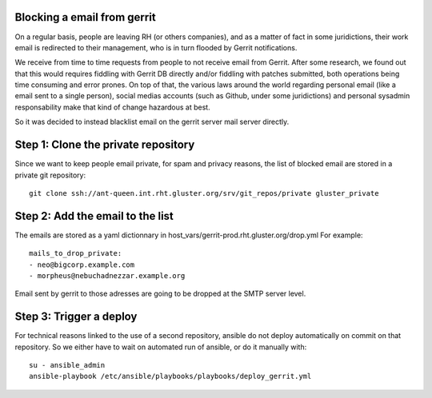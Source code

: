 Blocking a email from gerrit
============================

On a regular basis, people are leaving RH (or others companies), and as a matter of fact
in some juridictions, their work email is redirected to their management, who is in turn
flooded by Gerrit notifications. 

We receive from time to time requests from people to not receive email from Gerrit. After
some research, we found out that this would requires fiddling with Gerrit DB directly and/or fiddling
with patches submitted, both operations being time consuming and error prones. On top of that,
the various laws around the world regarding personal email (like a email sent to a single person), 
social medias accounts (such as Github, under some juridictions) and personal sysadmin responsability
make that kind of change hazardous at best.

So it was decided to instead blacklist email on the gerrit server mail server directly.

Step 1: Clone the private repository
====================================

Since we want to keep people email private, for spam and privacy reasons,
the list of blocked email are stored in a private git repository::

    git clone ssh://ant-queen.int.rht.gluster.org/srv/git_repos/private gluster_private

Step 2: Add the email to the list
=================================

The emails are stored as a yaml dictionnary in host_vars/gerrit-prod.rht.gluster.org/drop.yml
For example::

    mails_to_drop_private:
    - neo@bigcorp.example.com
    - morpheus@nebuchadnezzar.example.org

Email sent by gerrit to those adresses are going to be dropped at the SMTP server level. 

Step 3: Trigger a deploy
========================

For technical reasons linked to the use of a second repository, ansible do not deploy automatically
on commit on that repository. So we either have to wait on automated run of ansible, or do it
manually with::

    su - ansible_admin
    ansible-playbook /etc/ansible/playbooks/playbooks/deploy_gerrit.yml

